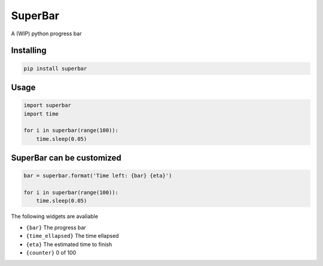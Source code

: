 SuperBar
========

A (WIP) python progress bar


Installing
----------

.. code-block:: python

    pip install superbar

Usage
-----

.. code-block:: python

    import superbar
    import time

    for i in superbar(range(100)):
        time.sleep(0.05)

SuperBar can be customized
--------------------------

.. code-block:: python

    bar = superbar.format('Time left: {bar} {eta}')

    for i in superbar(range(100)):
        time.sleep(0.05)

The following widgets are avaliable

* ``{bar}`` The progress bar
* ``{time_ellapsed}`` The time ellapsed
* ``{eta}`` The estimated time to finish
* ``{counter}`` 0 of 100

